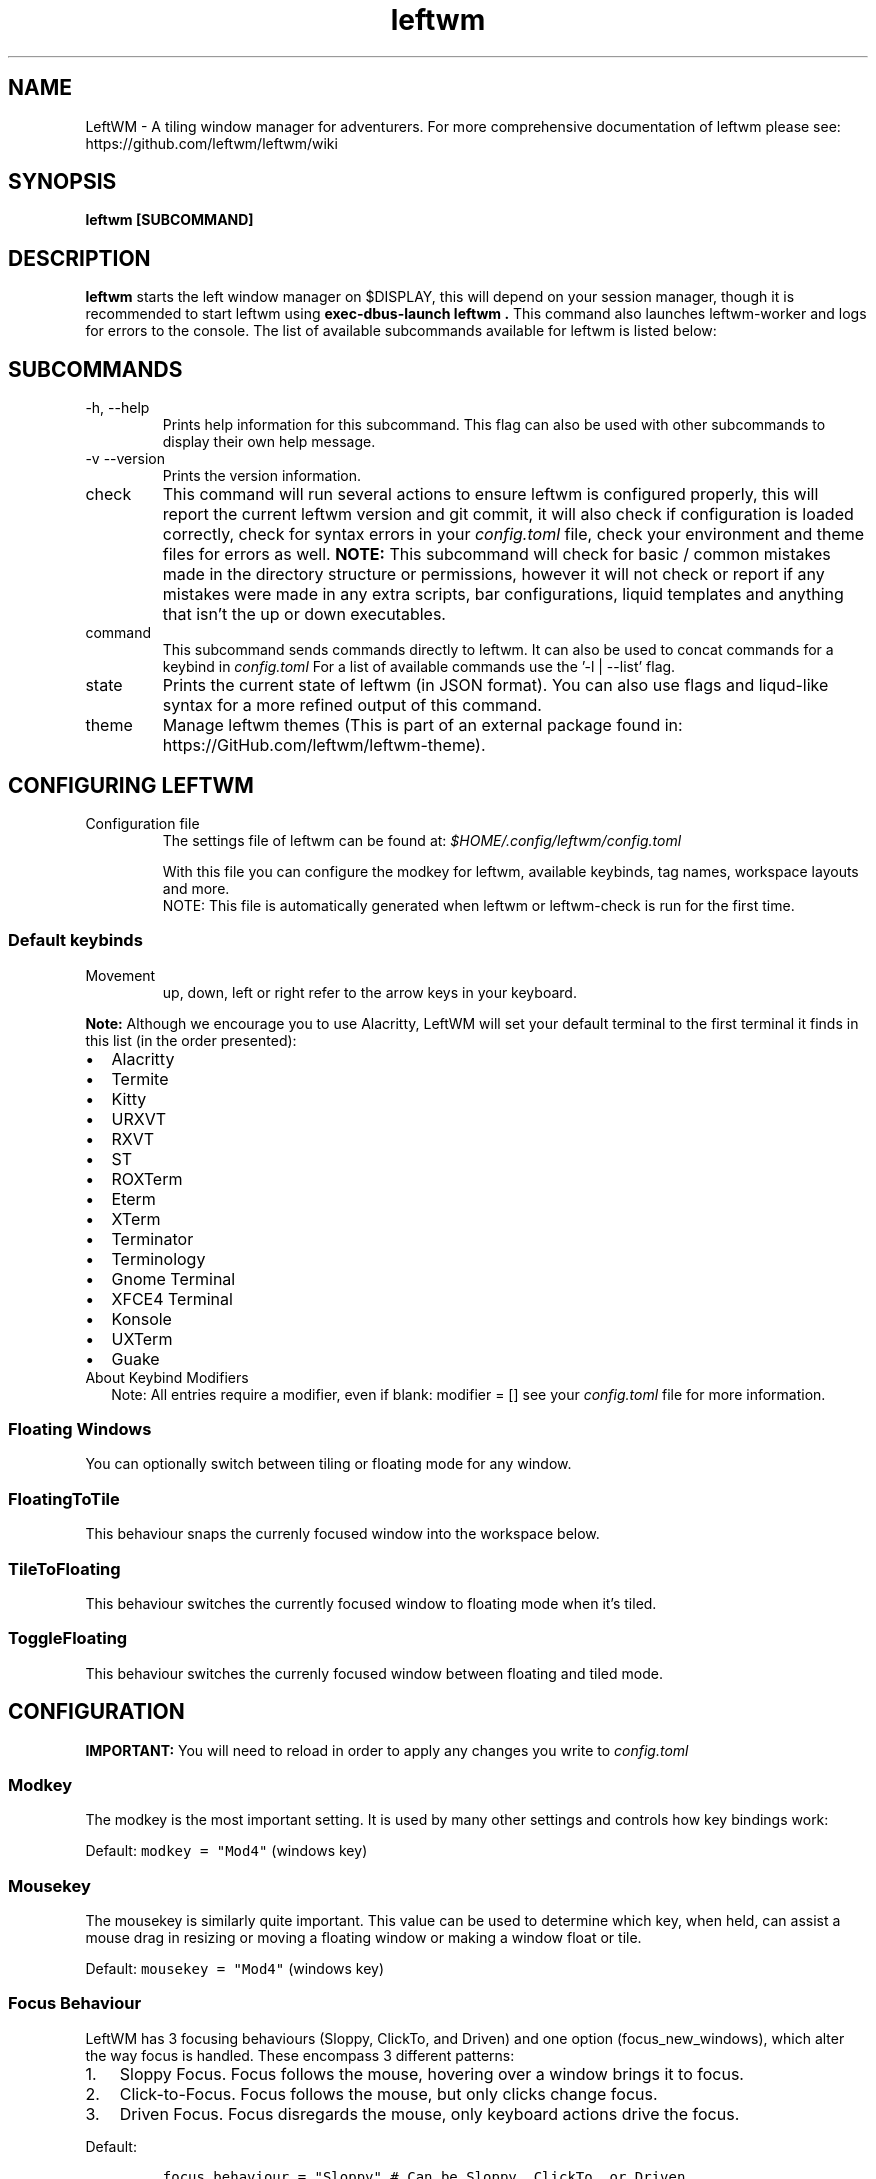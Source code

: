 .\" Process this file with
.\" File taken from BSD mandoc template.
.\"
.TH leftwm 1 Gnu/Linux "User Manuals"
.SH NAME
LeftWM \- A tiling window manager for adventurers. For more comprehensive documentation of leftwm please see: https://github.com/leftwm/leftwm/wiki
.SH SYNOPSIS
.B leftwm [SUBCOMMAND]
.SH DESCRIPTION
.B leftwm
starts the left window manager on $DISPLAY, this will depend on your session manager, though it is recommended to start leftwm using
.B "exec-dbus-launch leftwm".
This command also launches leftwm-worker and logs for errors to the console.
The list of available subcommands available for leftwm is listed below:
.SH SUBCOMMANDS
.IP "-h, --help"
Prints help information for this subcommand. This flag can also be used with other subcommands to display their own help message.
.IP "-v --version"
Prints the version information.
.IP "check"
This command will run several actions to ensure leftwm is configured properly, this will report the current leftwm version and git commit, it will also check if configuration is loaded correctly, check for syntax errors in your
.I config.toml
file, check your environment and theme files for errors as well.
.B "NOTE:"
This subcommand will check for basic / common mistakes made in the directory structure or permissions, however it will not check or report if any mistakes were made in any extra scripts, bar configurations, liquid templates and anything that isn't the up or down executables.
.IP "command"
This subcommand sends commands directly to leftwm. It can also be used to concat commands for a keybind in
.I config.toml
For a list of available commands use the '-l | --list' flag.
.IP "state"
Prints the current state of leftwm (in JSON format). You can also use flags and liqud-like syntax for a more refined output of this command.
.IP "theme"
Manage leftwm themes (This is part of an external package found in: https://GitHub.com/leftwm/leftwm-theme).
.SH CONFIGURING LEFTWM
.IP "Configuration file"
The settings file of leftwm can be found at:
.I $HOME/.config/leftwm/config.toml
.IP
With this file you can configure the modkey for leftwm, available keybinds, tag names, workspace layouts and more.
.RS
NOTE: This file is automatically generated when leftwm or leftwm-check is run for the first time.
.SS Default keybinds
.IP "Movement"
 up, down, left or right refer to the arrow keys in your keyboard.
.TS
tab(;);
l l.
Keybinding;Description
_
Mod + (1-9);Switch to a desktop/tag
Mod + Shift + (1-9);Move the focused window to desktop/tag
Mod + W;Switch the desktops for each screen. Desktops [1][2] changes to [2][1]
Mod + Shift + W;Move window to the other desktop
Mod + (up or down);Focus on the different windows in the current workspace
Mod + Shift + (up or down);Move the different windows in the current workspace
Mod + Enter;Move selected window to the top of the stack in the current workspace
Mod + Ctrl + (up or down);Switch between different layouts
Mod + Shift + (left or right);Switch between different workspaces
Mod + Shift + Enter;Open a terminal
Mod + Ctrl + L;Lock the screen
Mod + Shift + X;Exit LeftWM
Mod + Shift + Q;Close the current window
Mod + Shift + R;Reload LeftWM and its config
Mod + p;Use dmenu to start application
.TE
.PP
.B Note:
Although we encourage you to use Alacritty, LeftWM will set your default terminal to the first terminal it finds in this list (in the order presented):
.IP \[bu] 2
Alacritty
.IP \[bu] 2
Termite
.IP \[bu] 2
Kitty
.IP \[bu] 2
URXVT
.IP \[bu] 2
RXVT
.IP \[bu] 2
ST
.IP \[bu] 2
ROXTerm
.IP \[bu] 2
Eterm
.IP \[bu] 2
XTerm
.IP \[bu] 2
Terminator
.IP \[bu] 2
Terminology
.IP \[bu] 2
Gnome Terminal
.IP \[bu] 2
XFCE4 Terminal
.IP \[bu] 2
Konsole
.IP \[bu] 2
UXTerm
.IP \[bu] 2
Guake

.IP "About Keybind Modifiers"
Note: All entries require a modifier, even if blank: modifier = []
see your
.I
config.toml
file for more information.

.SS Floating Windows
.PP
You can optionally switch between tiling or floating mode for any
window.
.PP
.TS
tab(;);
l l.

Keybinding;Description
_
Mod + MouseDrag ; Switch a tiled window to floating mode
Mod + RightMouseDrag ; Resize a window
Drag window to a workspace edge ; Switch a floating window to tiling mode
.TE
.SS FloatingToTile
This behaviour snaps the currenly focused window into the workspace below.
.SS TileToFloating
This behaviour switches the currently focused window to floating mode when it's tiled.
.SS ToggleFloating
This behaviour switches the currenly focused window between floating and tiled mode.

.\" Configuration section\"
.SH CONFIGURATION
.B IMPORTANT:
You will need to reload in order to apply any changes you write to
.I config.toml

.SS Modkey
.PP
The modkey is the most important setting.
It is used by many other settings and controls how key bindings work:
.PP
Default: \f[C]modkey = \[dq]Mod4\[dq]\f[R] (windows key)
.SS Mousekey
.PP
The mousekey is similarly quite important.
This value can be used to determine which key, when held, can assist a
mouse drag in resizing or moving a floating window or making a window
float or tile.
.PP
Default: \f[C]mousekey = \[dq]Mod4\[dq]\f[R] (windows key)
.SS Focus Behaviour
.PP
LeftWM has 3 focusing behaviours (Sloppy, ClickTo, and Driven) and
one option (focus_new_windows), which alter the way focus is handled.
These encompass 3 different patterns:
.IP "1." 3
Sloppy Focus.
Focus follows the mouse, hovering over a window brings it to focus.
.IP "2." 3
Click-to-Focus.
Focus follows the mouse, but only clicks change focus.
.IP "3." 3
Driven Focus.
Focus disregards the mouse, only keyboard actions drive the focus.
.PP
Default:
.IP
.nf
\f[C]
focus_behaviour = \[dq]Sloppy\[dq] # Can be Sloppy, ClickTo, or Driven
focus_new_windows = true
\f[R]
.fi
.SS Layouts
.PP
Leftwm supports variety of layouts, which define the way that windows are tiled in the workspace
.PP
Default layouts:
.IP
.nf
\f[C]
layouts = [
    \[dq]MainAndDeck\[dq],
    \[dq]MainAndVertStack\[dq],
    \[dq]MainAndHorizontalStack\[dq],
    \[dq]GridHorizontal\[dq],
    \[dq]EvenHorizontal\[dq],
    \[dq]EvenVertical\[dq],
    \[dq]Fibonacci\[dq],
    \[dq]CenterMain\[dq],
    \[dq]CenterMainBalanced\[dq],
    \[dq]Monocle\[dq],
    \[dq]RightWiderLeftStack\[dq],
    \[dq]LeftWiderRightStack\[dq],
]
\f[R]
.fi

.SS Workspaces
.PP
Workspaces are how you view tags (desktops).
A workspace is an area on a screen or most likely the whole screen.
in this areas you can view a given tag.
.PP
Default: \f[C]workspaces = []\f[R] (one workspace per screen)
.PP
Example (two workspaces on a single ultrawide):
.IP
.nf
\f[C]
[[workspaces]]
y = 0
x = 0
height = 1440
width = 1720
\f[R]
.fi
.IP
.nf
\f[C]
[[workspaces]]
y = 0
x = 1720
height = 1440
width = 1720
\f[R]
.fi
.PP
Or with short syntax:
.IP
.nf
\f[C]
workspaces = [
    { y = 0, x = 0, height = 1440, width = 1720 },
    { y = 0, x = 1720, height = 1440, width = 1720 },
]
\f[R]
.fi

.SS Tags
.PP
Tags are the names of the virtual desktops where windows live.
In other window managers these are sometimes just called desktops.
You can rename them to any unicode string including symbols/icons from
popular icon libraries such as font-awesome.
.PP
Default:
\f[C]tags = [\[dq]1\[dq], \[dq]2\[dq], \[dq]3\[dq], \[dq]4\[dq], \[dq]5\[dq], \[dq]6\[dq], \[dq]7\[dq], \[dq]8\[dq], \[dq]9\[dq]]\f[R]


.SH BUGS
If you find any bugs or functionality issues please report them on Github: https://github.com/leftwm/leftwm/issues
.SH AUTHORS
The LeftWM Development Team.
.SH COPYRIGHT
2021 - LeftWM
